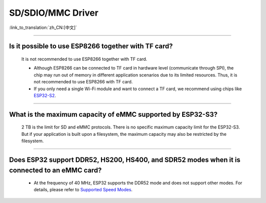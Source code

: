 SD/SDIO/MMC Driver
==================

:link_to_translation:`zh_CN:[中文]`

.. raw:: html

   <style>
   body {counter-reset: h2}
     h2 {counter-reset: h3}
     h2:before {counter-increment: h2; content: counter(h2) ". "}
     h3:before {counter-increment: h3; content: counter(h2) "." counter(h3) ". "}
     h2.nocount:before, h3.nocount:before, { content: ""; counter-increment: none }
   </style>

--------------

Is it possible to use ESP8266 together with TF card?
------------------------------------------------------------------------

  It is not recommended to use ESP8266 together with TF card.

  - Although ESP8266 can be connected to TF card in hardware level (communicate through SPI), the chip may run out of memory in different application scenarios due to its limited resources. Thus, it is not recommended to use ESP8266 with TF card.
  - If you only need a single Wi-Fi module and want to connect a TF card, we recommend using chips like `ESP32-S2 <https://www.espressif.com/sites/default/files/documentation/esp32-s2_datasheet_en.pdf>`_.

----------------

What is the maximum capacity of eMMC supported by ESP32-S3?
--------------------------------------------------------------------------------------------------------------

  2 TB is the limit for SD and eMMC protocols. There is no specific maximum capacity limit for the ESP32-S3. But if your application is built upon a filesystem, the maximum capacity may also be restricted by the filesystem.

---------------

Does ESP32 support DDR52, HS200, HS400, and SDR52 modes when it is connected to an eMMC card?
--------------------------------------------------------------------------------------------------------------------------------------------------------------------------------------------------

  - At the frequency of 40 MHz, ESP32 supports the DDR52 mode and does not support other modes. For details, please refer to `Supported Speed Modes <https://docs.espressif.com/projects/esp-idf/en/release-v5.1/esp32/api-reference/peripherals/sdmmc_host.html#supported-speed-modes>`_.

